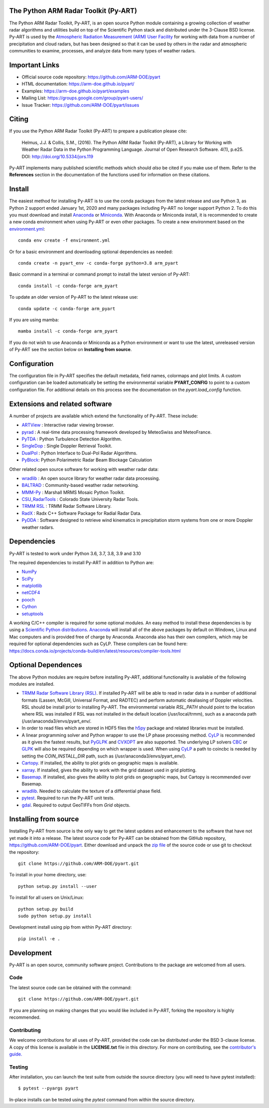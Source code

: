 .. -*- mode: rst -*-
The Python ARM Radar Toolkit (Py-ART)
=====================================

|GithubCI| |CodeCovStatus|

|AnacondaCloud| |PyPiDownloads| |CondaDownloads|

|DocsUsers| |DocsGuides|

|ARM| |Tweet|

.. |GithubCI| image:: https://img.shields.io/github/workflow/status/ARM-DOE/pyart/CI?label=CI&logo=github
    :target: https://github.com/ARM-DOE/pyart/actions?query=workflow%3ACI

.. |CodeCovStatus| image:: https://img.shields.io/codecov/c/github/ARM-DOE/pyart.svg?logo=codecov
    :target: https://codecov.io/gh/ARM-DOE/pyart

.. |AnacondaCloud| image:: https://anaconda.org/conda-forge/arm_pyart/badges/version.svg
    :target: https://anaconda.org/conda-forge/arm_pyart

.. |PyPiDownloads| image:: https://img.shields.io/pypi/dm/arm_pyart.svg
    :target: https://pypi.org/project/arm-pyart/

.. |CondaDownloads| image:: https://anaconda.org/conda-forge/arm_pyart/badges/downloads.svg
    :target: https://anaconda.org/conda-forge/arm_pyart/files

.. |DocsUsers| image:: https://img.shields.io/badge/docs-users-4088b8.svg
    :target: http://arm-doe.github.io/pyart-docs-travis/API/index.html

.. |DocsGuides| image:: https://img.shields.io/badge/docs-guides-4088b8.svg
    :target: https://github.com/ARM-DOE/pyart/tree/master/guides/

.. |ARM| image:: https://img.shields.io/badge/Sponsor-ARM-blue.svg?colorA=00c1de&colorB=00539c
    :target: https://www.arm.gov/

.. |Tweet| image:: https://img.shields.io/twitter/url/http/shields.io.svg?style=social
    :target: https://twitter.com/Py_ART

The Python ARM Radar Toolkit, Py-ART, is an open source Python module 
containing a growing collection of weather radar algorithms and utilities
build on top of the Scientific Python stack and distributed under the
3-Clause BSD license. Py-ART is used by the 
`Atmospheric Radiation Measurement (ARM) User Facility 
<http://www.arm.gov>`_ for working with data from a number of precipitation
and cloud radars, but has been designed so that it can be used by others in
the radar and atmospheric communities to examine, processes, and analyze
data from many types of weather radars. 


Important Links
===============

- Official source code repository: https://github.com/ARM-DOE/pyart
- HTML documentation: https://arm-doe.github.io/pyart/
- Examples: https://arm-doe.github.io/pyart/examples
- Mailing List: https://groups.google.com/group/pyart-users/
- Issue Tracker: https://github.com/ARM-DOE/pyart/issues


Citing
======

If you use the Python ARM Radar Toolkit (Py-ART) to prepare a publication
please cite:

    Helmus, J.J. & Collis, S.M., (2016). The Python ARM Radar Toolkit
    (Py-ART), a Library for Working with Weather Radar Data in the Python
    Programming Language. Journal of Open Research Software. 4(1), p.e25.
    DOI: http://doi.org/10.5334/jors.119

Py-ART implements many published scientific methods which should *also* be
cited if you make use of them. Refer to the **References** section in the
documentation of the functions used for information on these citations.


Install
=======

The easiest method for installing Py-ART is to use the conda packages from
the latest release and use Python 3, as Python 2 support ended January 1st,
2020 and many packages including Py-ART no longer support Python 2.
To do this you must download and install 
`Anaconda <https://www.anaconda.com/download/#>`_ or 
`Miniconda <https://conda.io/miniconda.html>`_.
With Anaconda or Miniconda install, it is recommended to create a new conda
environment when using Py-ART or even other packages. To create a new
environment based on the `environment.yml <https://github.com/ARM-DOE/pyart/blob/master/environment.yml>`_::

    conda env create -f environment.yml

Or for a basic environment and downloading optional dependencies as needed::

    conda create -n pyart_env -c conda-forge python=3.8 arm_pyart

Basic command in a terminal or command prompt to install the latest version of
Py-ART::

    conda install -c conda-forge arm_pyart

To update an older version of Py-ART to the latest release use::

    conda update -c conda-forge arm_pyart

If you are using mamba::

    mamba install -c conda-forge arm_pyart

If you do not wish to use Anaconda or Miniconda as a Python environment or want
to use the latest, unreleased version of Py-ART see the section below on 
**Installing from source**.


Configuration
=============

The configuration file in Py-ART specifies the default metadata, field names,
colormaps and plot limits. A custom configuration can be loaded
automatically be setting the environmental variable **PYART_CONFIG** to point
to a custom configuration file. For additional details on this process see the
documentation on the `pyart.load_config` function.


Extensions and related software
===============================

A number of projects are available which extend the functionality of Py-ART.
These include:

* `ARTView <https://github.com/nguy/artview>`_ : 
  Interactive radar viewing browser.

* `pyrad <https://github.com/MeteoSwiss/pyrad>`_ :
  A real-time data processing framework developed by MeteoSwiss and MeteoFrance. 

* `PyTDA <https://github.com/nasa/PyTDA>`_ : 
  Python Turbulence Detection Algorithm.

* `SingleDop <https://github.com/nasa/SingleDop>`_ : 
  Single Doppler Retrieval Toolkit.

* `DualPol <https://github.com/nasa/DualPol>`_ :
  Python Interface to Dual-Pol Radar Algorithms.

* `PyBlock <https://github.com/nasa/PyBlock>`_:
  Python Polarimetric Radar Beam Blockage Calculation


Other related open source software for working with weather radar data:

* `wradlib <https://wradlib.org>`_ :
  An open source library for weather radar data processing.
  
* `BALTRAD <https://baltrad.eu/>`_ : Community-based weather radar networking.

* `MMM-Py <https://github.com/nasa/MMM-Py>`_ :
  Marshall MRMS Mosaic Python Toolkit.

* `CSU_RadarTools <https://github.com/CSU-Radarmet/CSU_RadarTools>`_ :
  Colorado State University Radar Tools.

* `TRMM RSL <https://trmm-fc.gsfc.nasa.gov/trmm_gv/software/rsl/>`_ :
  TRMM Radar Software Library.

* `RadX <https://www.ral.ucar.edu/projects/titan/docs/radial_formats/radx.html>`_ :
  Radx C++ Software Package for Radial Radar Data.

* `PyDDA <https://openradarscience.org/PyDDA/>`_ :
  Software designed to retrieve wind kinematics in precipitation storm systems
  from one or more Doppler weather radars.


Dependencies
============

Py-ART is tested to work under Python 3.6, 3.7, 3.8, 3.9 and 3.10

The required dependencies to install Py-ART in addition to Python are:

* `NumPy <https://www.numpy.org/>`_
* `SciPy <https://www.scipy.org>`_
* `matplotlib <https://matplotlib.org/>`_
* `netCDF4 <https://github.com/Unidata/netcdf4-python>`_
* `pooch <https://pypi.org/project/pooch/>`_
* `Cython <https://cython.readthedocs.io/en/latest/>`_
* `setuptools <https://setuptools.pypa.io/en/latest/index.html>`_

A working C/C++ compiler is required for some optional modules. An easy method
to install these dependencies is by using a 
`Scientific Python distributions <http://scipy.org/install.html>`_.
`Anaconda <https://www.anaconda.com/distribution/>`_ will install all of
the above packages by default on Windows, Linux and Mac computers and is
provided free of charge by Anaconda. Anaconda also has their own compilers,
which may be required for optional dependencies such as CyLP. These compilers
can be found here:
https://docs.conda.io/projects/conda-build/en/latest/resources/compiler-tools.html


Optional Dependences
====================

The above Python modules are require before installing Py-ART, additional
functionality is available of the following modules are installed.

* `TRMM Radar Software Library (RSL) 
  <https://trmm-fc.gsfc.nasa.gov/trmm_gv/software/rsl/>`_.  
  If installed Py-ART will be able to read in radar data in a number of 
  additional formats (Lassen, McGill, Universal Format, and RADTEC) and 
  perform automatic dealiasing of Doppler velocities.  RSL should be
  install prior to installing Py-ART. The environmental variable `RSL_PATH`
  should point to the location where RSL was installed if RSL was not
  installed in the default location (/usr/local/trmm), such as a anaconda path
  (/usr/anaconda3/envs/pyart_env/.

* In order to read files which are stored in HDF5 files the
  `h5py <https://www.h5py.org/>`_ package and related libraries must be
  installed.

* A linear programming solver and Python wrapper to use the LP phase
  processing method. `CyLP <https://github.com/mpy/CyLP>`_ is recommended as
  it gives the fastest results, but 
  `PyGLPK <https://tfinley.net/software/pyglpk/>`_ and 
  `CVXOPT <https://cvxopt.org/>`_ are also supported. The underlying LP 
  solvers `CBC <https://projects.coin-or.org/Cbc>`_ or 
  `GLPK <https://www.gnu.org/software/glpk/>`_ will also be required depending
  on which wrapper is used. When using `CyLP <https://github.com/mpy/CyLP>`_
  a path to coincbc is needed by setting the `COIN_INSTALL_DIR` path, such as
  (/usr/anaconda3/envs/pyart_env/).

* `Cartopy <https://scitools.org.uk/cartopy/docs/latest/>`_. If installed,
  the ability to plot grids on geographic maps is available.

* `xarray <https://xarray.pydata.org/en/stable/>`_. If installed, gives the
  ability to work with the grid dataset used in grid plotting.

* `Basemap <https://matplotlib.org/basemap/>`_. If installed, also gives the
  ability to plot grids on geographic maps, but Cartopy is recommended over
  Basemap.

* `wradlib <https://docs.wradlib.org/en/latest/>`_.  Needed to calculate the texture
  of a differential phase field.

* `pytest <https://docs.pytest.org/en/latest/>`_.
  Required to run the Py-ART unit tests.

* `gdal <https://pypi.python.org/pypi/GDAL/>`_.
  Required to output GeoTIFFs from `Grid` objects.
 
Installing from source
======================

Installing Py-ART from source is the only way to get the latest updates and
enhancement to the software that have not yet made it into a release.
The latest source code for Py-ART can be obtained from the GitHub repository,
https://github.com/ARM-DOE/pyart. Either download and unpack the 
`zip file <https://github.com/ARM-DOE/pyart/archive/master.zip>`_ of 
the source code or use git to checkout the repository::

    git clone https://github.com/ARM-DOE/pyart.git

To install in your home directory, use::

    python setup.py install --user

To install for all users on Unix/Linux::

    python setup.py build
    sudo python setup.py install

Development install using pip from within Py-ART directory::

    pip install -e .


Development
===========

Py-ART is an open source, community software project. Contributions to
the package are welcomed from all users.

Code
----
The latest source code can be obtained with the command::
 
    git clone https://github.com/ARM-DOE/pyart.git

If you are planning on making changes that you would like included in Py-ART,
forking the repository is highly recommended.

Contributing
-------------

We welcome contributions for all uses of Py-ART, provided the code can be
distributed under the BSD 3-clause license. A copy of this license is
available in the **LICENSE.txt** file in this directory. For more on
contributing, see the `contributor's guide. <https://github.com/ARM-DOE/pyart/blob/master/guides/contributors_guide.rst>`_

Testing
-------

After installation, you can launch the test suite from outside the
source directory (you will need to have pytest installed)::

   $ pytest --pyargs pyart

In-place installs can be tested using the `pytest` command from within
the source directory.
